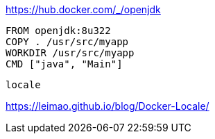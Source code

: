 
https://hub.docker.com/_/openjdk

----
FROM openjdk:8u322
COPY . /usr/src/myapp
WORKDIR /usr/src/myapp
CMD ["java", "Main"]
----

----
locale
----

https://leimao.github.io/blog/Docker-Locale/